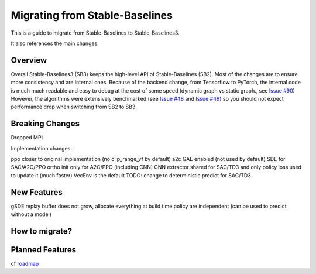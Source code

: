 .. _migration:

================================
Migrating from Stable-Baselines
================================


This is a guide to migrate from Stable-Baselines to Stable-Baselines3.

It also references the main changes.

Overview
========

Overall Stable-Baselines3 (SB3) keeps the high-level API of Stable-Baselines (SB2).
Most of the changes are to ensure more consistency and are internal ones.
Because of the backend change, from Tensorflow to PyTorch, the internal code is much much readable and easy to debug
at the cost of some speed (dynamic graph vs static graph., see `Issue #90 <https://github.com/DLR-RM/stable-baselines3/issues/90>`_)
However, the algorithms were extensively benchmarked (see `Issue #48 <https://github.com/DLR-RM/stable-baselines3/issues/48>`_  and `Issue #49 <https://github.com/DLR-RM/stable-baselines3/issues/49>`_)
so you should not expect performance drop when switching from SB2 to SB3.

Breaking Changes
================

Dropped MPI

Implementation changes:

ppo closer to original implementation (no clip_range_vf by default)
a2c GAE enabled (not used by default)
SDE for SAC/A2C/PPO
ortho init only for A2C/PPO (including CNN)
CNN extractor shared for SAC/TD3 and only policy loss used to update it (much faster)
VecEnv is the default
TODO: change to deterministic predict for SAC/TD3


New Features
============

gSDE
replay buffer does not grow, allocate everything at build time
policy are independent (can be used to predict without a model)


How to migrate?
===============

Planned Features
================

cf `roadmap <https://github.com/DLR-RM/stable-baselines3/issues/1>`_
